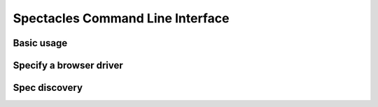 Spectacles Command Line Interface
==================================

Basic usage
------------


Specify a browser driver
-------------------------


Spec discovery
-------------------------